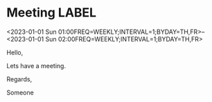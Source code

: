 * Meeting                                                                :LABEL:
  <2023-01-01 Sun 01:00FREQ=WEEKLY;INTERVAL=1;BYDAY=TH,FR>--<2023-01-01 Sun 02:00FREQ=WEEKLY;INTERVAL=1;BYDAY=TH,FR>
  :PROPERTIES:
  :ID: 123
  :CALENDAR: outlook
  :LOCATION: Somewhere
  :ORGANIZER: Someone (someone@outlook.com)
  :ATTENDEES: test@test.com, test2@test.com
  :URL: www.test.com
  :END:
  Hello,

  Lets have a meeting.

  Regards,


  Someone
